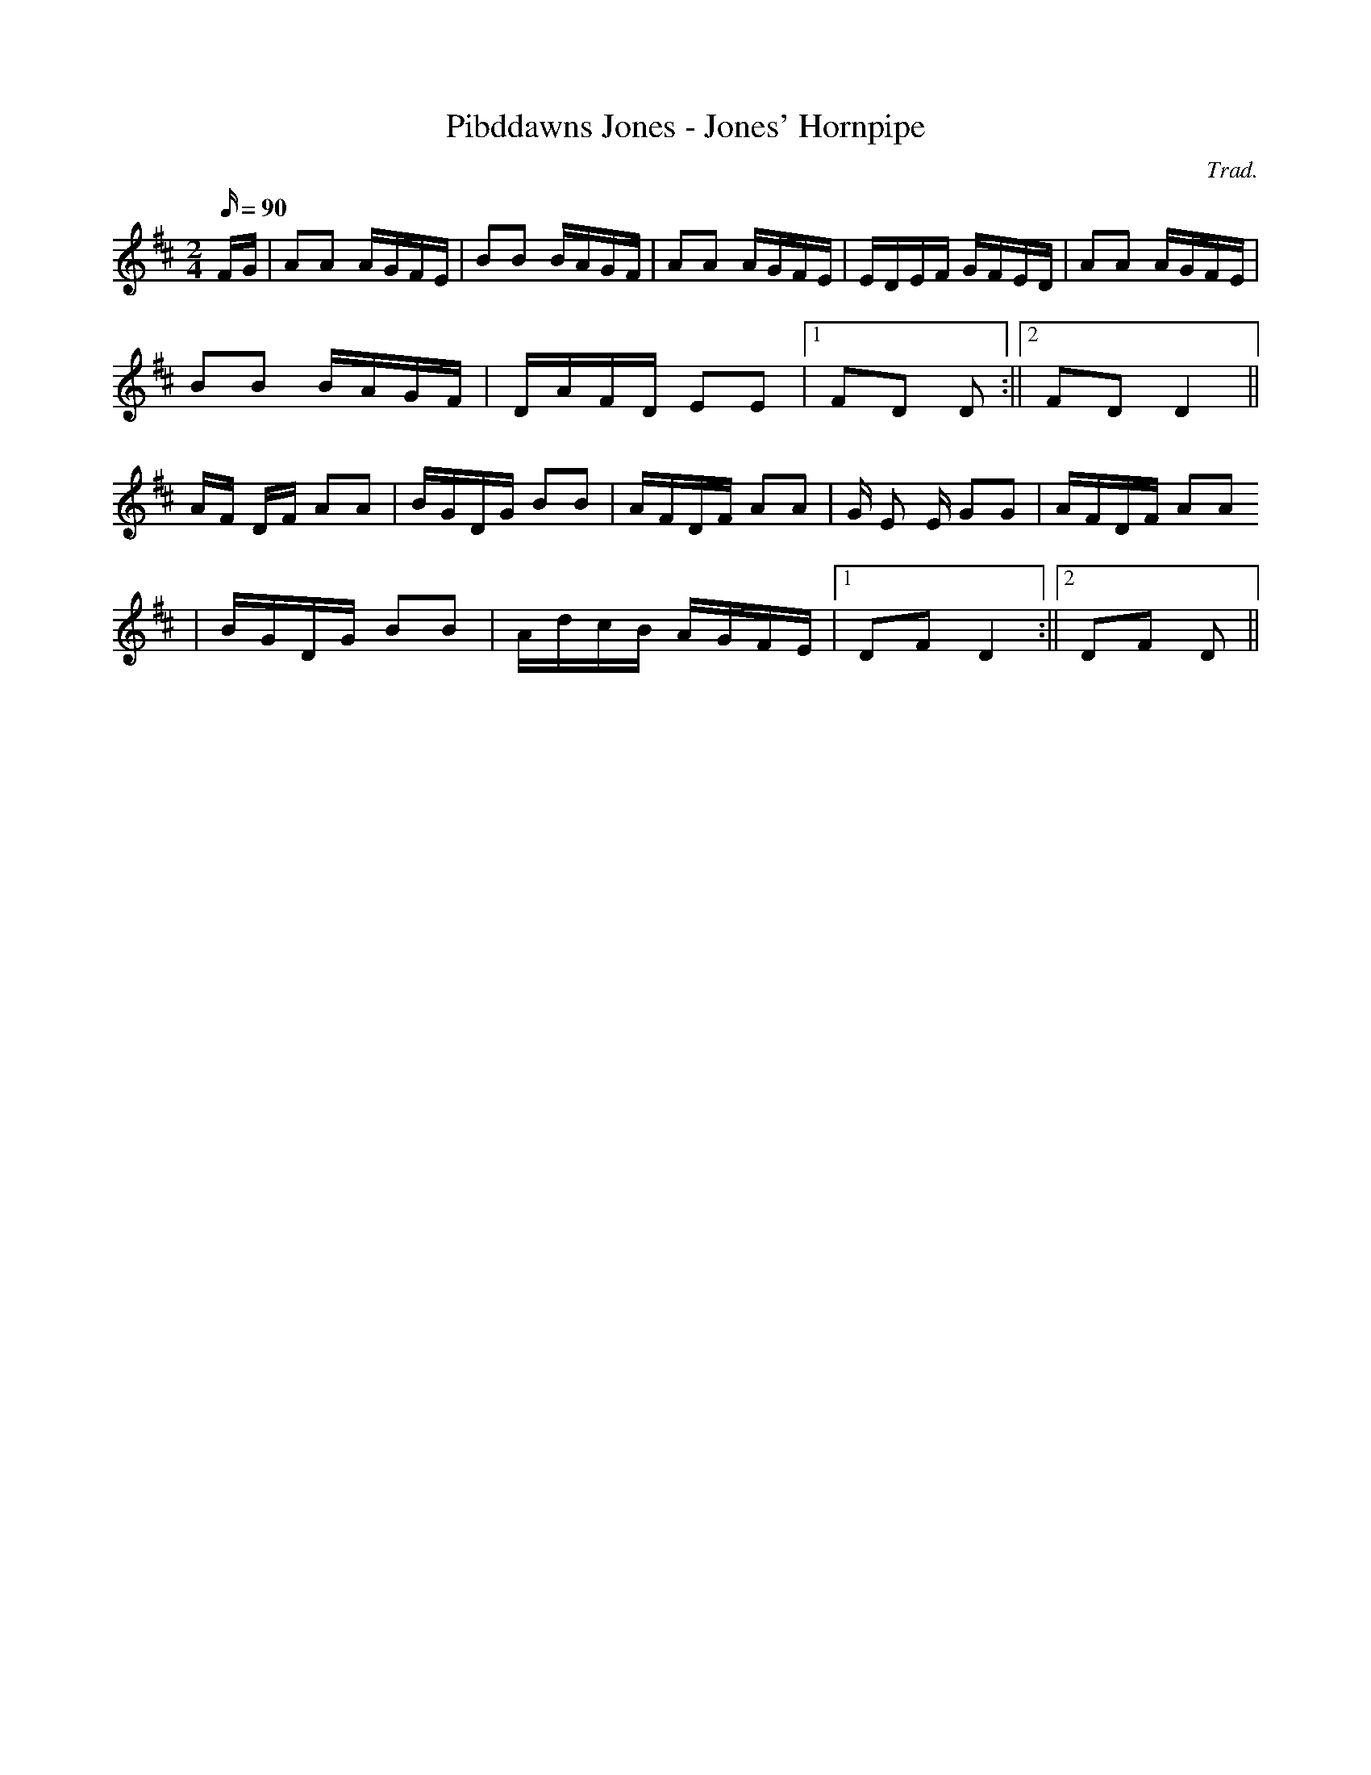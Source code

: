 X:181
T:Pibddawns Jones - Jones' Hornpipe
M:2/4
L:1/16
Q:90
C:Trad.
R:Hornpipe
K:D
FG | A2A2 AGFE | B2B2 BAGF | A2A2 AGFE | EDEF GFED | A2A2 AGFE|
B2B2 BAGF | DAFD E2E2 |1 F2D2 D2 :||2 F2D2 D4 ||
AF DF A2A2 | BGDG B2B2 | AFDF A2A2 | G E2 E G2G2 | AFDF A2A2
| BGDG B2B2 | AdcB AGFE |1 D2F2 D4 :||2 D2F2 D2 ||
